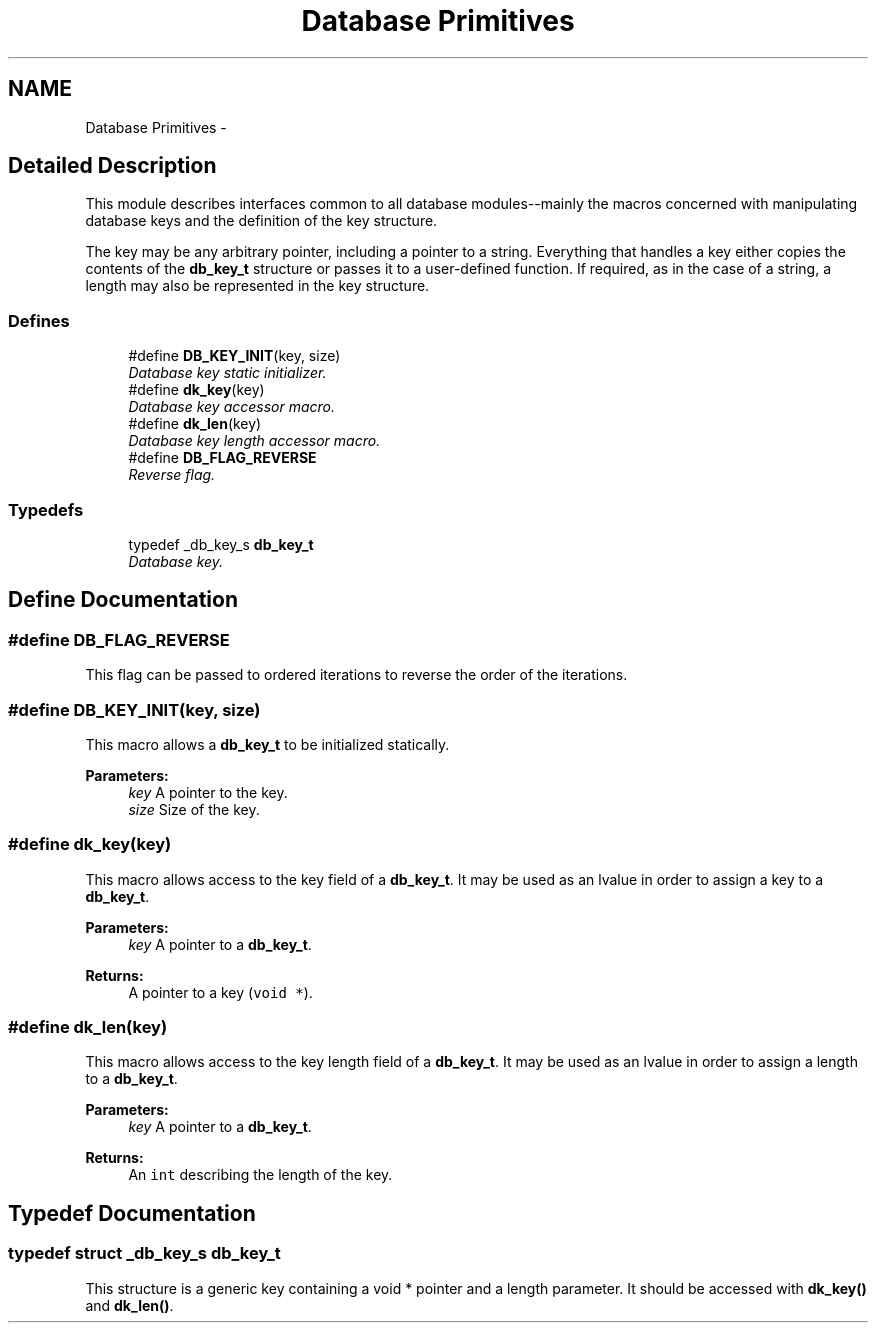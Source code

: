 .TH "Database Primitives" 3 "20 Oct 2004" "Database Primitives Library" \" -*- nroff -*-
.ad l
.nh
.SH NAME
Database Primitives \- 
.SH "Detailed Description"
.PP 
This module describes interfaces common to all database modules--mainly the macros concerned with manipulating database keys and the definition of the key structure.
.PP
The key may be any arbitrary pointer, including a pointer to a string. Everything that handles a key either copies the contents of the \fBdb_key_t\fP structure or passes it to a user-defined function. If required, as in the case of a string, a length may also be represented in the key structure. 
.SS "Defines"

.in +1c
.ti -1c
.RI "#define \fBDB_KEY_INIT\fP(key, size)"
.br
.RI "\fIDatabase key static initializer. \fP"
.ti -1c
.RI "#define \fBdk_key\fP(key)"
.br
.RI "\fIDatabase key accessor macro. \fP"
.ti -1c
.RI "#define \fBdk_len\fP(key)"
.br
.RI "\fIDatabase key length accessor macro. \fP"
.ti -1c
.RI "#define \fBDB_FLAG_REVERSE\fP"
.br
.RI "\fIReverse flag. \fP"
.in -1c
.SS "Typedefs"

.in +1c
.ti -1c
.RI "typedef _db_key_s \fBdb_key_t\fP"
.br
.RI "\fIDatabase key. \fP"
.in -1c
.SH "Define Documentation"
.PP 
.SS "#define DB_FLAG_REVERSE"
.PP
This flag can be passed to ordered iterations to reverse the order of the iterations. 
.SS "#define DB_KEY_INIT(key, size)"
.PP
This macro allows a \fBdb_key_t\fP to be initialized statically.
.PP
\fBParameters:\fP
.RS 4
\fIkey\fP A pointer to the key. 
.br
\fIsize\fP Size of the key. 
.RE
.PP

.SS "#define dk_key(key)"
.PP
This macro allows access to the key field of a \fBdb_key_t\fP. It may be used as an lvalue in order to assign a key to a \fBdb_key_t\fP.
.PP
\fBParameters:\fP
.RS 4
\fIkey\fP A pointer to a \fBdb_key_t\fP. 
.RE
.PP
\fBReturns:\fP
.RS 4
A pointer to a key (\fCvoid *\fP). 
.RE
.PP

.SS "#define dk_len(key)"
.PP
This macro allows access to the key length field of a \fBdb_key_t\fP. It may be used as an lvalue in order to assign a length to a \fBdb_key_t\fP.
.PP
\fBParameters:\fP
.RS 4
\fIkey\fP A pointer to a \fBdb_key_t\fP. 
.RE
.PP
\fBReturns:\fP
.RS 4
An \fCint\fP describing the length of the key. 
.RE
.PP

.SH "Typedef Documentation"
.PP 
.SS "typedef struct _db_key_s \fBdb_key_t\fP"
.PP
This structure is a generic key containing a void * pointer and a length parameter. It should be accessed with \fBdk_key()\fP and \fBdk_len()\fP. 
